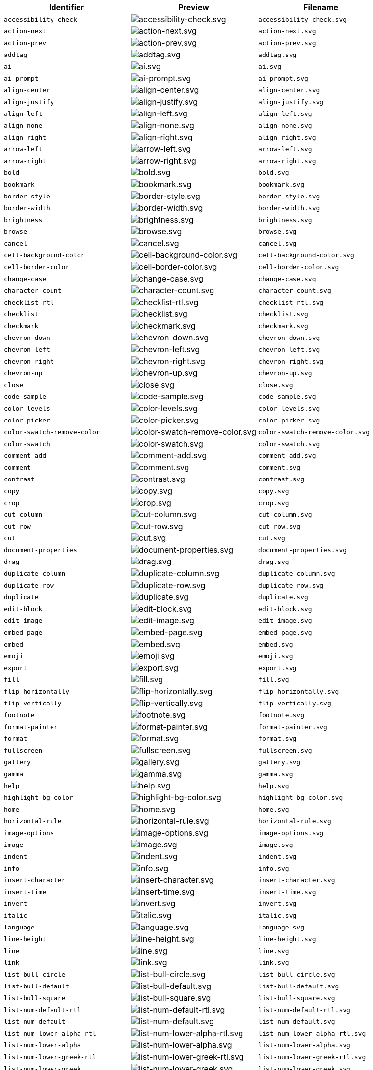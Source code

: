 [cols="^,^,^",options="header"]
|===
|Identifier |Preview |Filename
|`+accessibility-check+` |image:icons/accessibility-check.svg[accessibility-check.svg] |`+accessibility-check.svg+`
|`+action-next+` |image:icons/action-next.svg[action-next.svg] |`+action-next.svg+`
|`+action-prev+` |image:icons/action-prev.svg[action-prev.svg] |`+action-prev.svg+`
|`+addtag+` |image:icons/addtag.svg[addtag.svg] |`+addtag.svg+`
|`+ai+` |image:icons/ai.svg[ai.svg] |`+ai.svg+`
|`+ai-prompt+` |image:icons/ai-prompt.svg[ai-prompt.svg] |`+ai-prompt.svg+`
|`+align-center+` |image:icons/align-center.svg[align-center.svg] |`+align-center.svg+`
|`+align-justify+` |image:icons/align-justify.svg[align-justify.svg] |`+align-justify.svg+`
|`+align-left+` |image:icons/align-left.svg[align-left.svg] |`+align-left.svg+`
|`+align-none+` |image:icons/align-none.svg[align-none.svg] |`+align-none.svg+`
|`+align-right+` |image:icons/align-right.svg[align-right.svg] |`+align-right.svg+`
|`+arrow-left+` |image:icons/arrow-left.svg[arrow-left.svg] |`+arrow-left.svg+`
|`+arrow-right+` |image:icons/arrow-right.svg[arrow-right.svg] |`+arrow-right.svg+`
|`+bold+` |image:icons/bold.svg[bold.svg] |`+bold.svg+`
|`+bookmark+` |image:icons/bookmark.svg[bookmark.svg] |`+bookmark.svg+`
|`+border-style+` |image:icons/border-style.svg[border-style.svg] |`+border-style.svg+`
|`+border-width+` |image:icons/border-width.svg[border-width.svg] |`+border-width.svg+`
|`+brightness+` |image:icons/brightness.svg[brightness.svg] |`+brightness.svg+`
|`+browse+` |image:icons/browse.svg[browse.svg] |`+browse.svg+`
|`+cancel+` |image:icons/cancel.svg[cancel.svg] |`+cancel.svg+`
|`+cell-background-color+` |image:icons/cell-background-color.svg[cell-background-color.svg] |`+cell-background-color.svg+`
|`+cell-border-color+` |image:icons/cell-border-color.svg[cell-border-color.svg] |`+cell-border-color.svg+`
|`+change-case+` |image:icons/change-case.svg[change-case.svg] |`+change-case.svg+`
|`+character-count+` |image:icons/character-count.svg[character-count.svg] |`+character-count.svg+`
|`+checklist-rtl+` |image:icons/checklist-rtl.svg[checklist-rtl.svg] |`+checklist-rtl.svg+`
|`+checklist+` |image:icons/checklist.svg[checklist.svg] |`+checklist.svg+`
|`+checkmark+` |image:icons/checkmark.svg[checkmark.svg] |`+checkmark.svg+`
|`+chevron-down+` |image:icons/chevron-down.svg[chevron-down.svg] |`+chevron-down.svg+`
|`+chevron-left+` |image:icons/chevron-left.svg[chevron-left.svg] |`+chevron-left.svg+`
|`+chevron-right+` |image:icons/chevron-right.svg[chevron-right.svg] |`+chevron-right.svg+`
|`+chevron-up+` |image:icons/chevron-up.svg[chevron-up.svg] |`+chevron-up.svg+`
|`+close+` |image:icons/close.svg[close.svg] |`+close.svg+`
|`+code-sample+` |image:icons/code-sample.svg[code-sample.svg] |`+code-sample.svg+`
|`+color-levels+` |image:icons/color-levels.svg[color-levels.svg] |`+color-levels.svg+`
|`+color-picker+` |image:icons/color-picker.svg[color-picker.svg] |`+color-picker.svg+`
|`+color-swatch-remove-color+` |image:icons/color-swatch-remove-color.svg[color-swatch-remove-color.svg] |`+color-swatch-remove-color.svg+`
|`+color-swatch+` |image:icons/color-swatch.svg[color-swatch.svg] |`+color-swatch.svg+`
|`+comment-add+` |image:icons/comment-add.svg[comment-add.svg] |`+comment-add.svg+`
|`+comment+` |image:icons/comment.svg[comment.svg] |`+comment.svg+`
|`+contrast+` |image:icons/contrast.svg[contrast.svg] |`+contrast.svg+`
|`+copy+` |image:icons/copy.svg[copy.svg] |`+copy.svg+`
|`+crop+` |image:icons/crop.svg[crop.svg] |`+crop.svg+`
|`+cut-column+` |image:icons/cut-column.svg[cut-column.svg] |`+cut-column.svg+`
|`+cut-row+` |image:icons/cut-row.svg[cut-row.svg] |`+cut-row.svg+`
|`+cut+` |image:icons/cut.svg[cut.svg] |`+cut.svg+`
|`+document-properties+` |image:icons/document-properties.svg[document-properties.svg] |`+document-properties.svg+`
|`+drag+` |image:icons/drag.svg[drag.svg] |`+drag.svg+`
|`+duplicate-column+` |image:icons/duplicate-column.svg[duplicate-column.svg] |`+duplicate-column.svg+`
|`+duplicate-row+` |image:icons/duplicate-row.svg[duplicate-row.svg] |`+duplicate-row.svg+`
|`+duplicate+` |image:icons/duplicate.svg[duplicate.svg] |`+duplicate.svg+`
|`+edit-block+` |image:icons/edit-block.svg[edit-block.svg] |`+edit-block.svg+`
|`+edit-image+` |image:icons/edit-image.svg[edit-image.svg] |`+edit-image.svg+`
|`+embed-page+` |image:icons/embed-page.svg[embed-page.svg] |`+embed-page.svg+`
|`+embed+` |image:icons/embed.svg[embed.svg] |`+embed.svg+`
|`+emoji+` |image:icons/emoji.svg[emoji.svg] |`+emoji.svg+`
|`+export+` |image:icons/export.svg[export.svg] |`+export.svg+`
|`+fill+` |image:icons/fill.svg[fill.svg] |`+fill.svg+`
|`+flip-horizontally+` |image:icons/flip-horizontally.svg[flip-horizontally.svg] |`+flip-horizontally.svg+`
|`+flip-vertically+` |image:icons/flip-vertically.svg[flip-vertically.svg] |`+flip-vertically.svg+`
|`+footnote+` |image:icons/footnote.svg[footnote.svg] |`+footnote.svg+`
|`+format-painter+` |image:icons/format-painter.svg[format-painter.svg] |`+format-painter.svg+`
|`+format+` |image:icons/format.svg[format.svg] |`+format.svg+`
|`+fullscreen+` |image:icons/fullscreen.svg[fullscreen.svg] |`+fullscreen.svg+`
|`+gallery+` |image:icons/gallery.svg[gallery.svg] |`+gallery.svg+`
|`+gamma+` |image:icons/gamma.svg[gamma.svg] |`+gamma.svg+`
|`+help+` |image:icons/help.svg[help.svg] |`+help.svg+`
|`+highlight-bg-color+` |image:icons/highlight-bg-color.svg[highlight-bg-color.svg] |`+highlight-bg-color.svg+`
|`+home+` |image:icons/home.svg[home.svg] |`+home.svg+`
|`+horizontal-rule+` |image:icons/horizontal-rule.svg[horizontal-rule.svg] |`+horizontal-rule.svg+`
|`+image-options+` |image:icons/image-options.svg[image-options.svg] |`+image-options.svg+`
|`+image+` |image:icons/image.svg[image.svg] |`+image.svg+`
|`+indent+` |image:icons/indent.svg[indent.svg] |`+indent.svg+`
|`+info+` |image:icons/info.svg[info.svg] |`+info.svg+`
|`+insert-character+` |image:icons/insert-character.svg[insert-character.svg] |`+insert-character.svg+`
|`+insert-time+` |image:icons/insert-time.svg[insert-time.svg] |`+insert-time.svg+`
|`+invert+` |image:icons/invert.svg[invert.svg] |`+invert.svg+`
|`+italic+` |image:icons/italic.svg[italic.svg] |`+italic.svg+`
|`+language+` |image:icons/language.svg[language.svg] |`+language.svg+`
|`+line-height+` |image:icons/line-height.svg[line-height.svg] |`+line-height.svg+`
|`+line+` |image:icons/line.svg[line.svg] |`+line.svg+`
|`+link+` |image:icons/link.svg[link.svg] |`+link.svg+`
|`+list-bull-circle+` |image:icons/list-bull-circle.svg[list-bull-circle.svg] |`+list-bull-circle.svg+`
|`+list-bull-default+` |image:icons/list-bull-default.svg[list-bull-default.svg] |`+list-bull-default.svg+`
|`+list-bull-square+` |image:icons/list-bull-square.svg[list-bull-square.svg] |`+list-bull-square.svg+`
|`+list-num-default-rtl+` |image:icons/list-num-default-rtl.svg[list-num-default-rtl.svg] |`+list-num-default-rtl.svg+`
|`+list-num-default+` |image:icons/list-num-default.svg[list-num-default.svg] |`+list-num-default.svg+`
|`+list-num-lower-alpha-rtl+` |image:icons/list-num-lower-alpha-rtl.svg[list-num-lower-alpha-rtl.svg] |`+list-num-lower-alpha-rtl.svg+`
|`+list-num-lower-alpha+` |image:icons/list-num-lower-alpha.svg[list-num-lower-alpha.svg] |`+list-num-lower-alpha.svg+`
|`+list-num-lower-greek-rtl+` |image:icons/list-num-lower-greek-rtl.svg[list-num-lower-greek-rtl.svg] |`+list-num-lower-greek-rtl.svg+`
|`+list-num-lower-greek+` |image:icons/list-num-lower-greek.svg[list-num-lower-greek.svg] |`+list-num-lower-greek.svg+`
|`+list-num-lower-roman-rtl+` |image:icons/list-num-lower-roman-rtl.svg[list-num-lower-roman-rtl.svg] |`+list-num-lower-roman-rtl.svg+`
|`+list-num-lower-roman+` |image:icons/list-num-lower-roman.svg[list-num-lower-roman.svg] |`+list-num-lower-roman.svg+`
|`+list-num-upper-alpha-rtl+` |image:icons/list-num-upper-alpha-rtl.svg[list-num-upper-alpha-rtl.svg] |`+list-num-upper-alpha-rtl.svg+`
|`+list-num-upper-alpha+` |image:icons/list-num-upper-alpha.svg[list-num-upper-alpha.svg] |`+list-num-upper-alpha.svg+`
|`+list-num-upper-roman-rtl+` |image:icons/list-num-upper-roman-rtl.svg[list-num-upper-roman-rtl.svg] |`+list-num-upper-roman-rtl.svg+`
|`+list-num-upper-roman+` |image:icons/list-num-upper-roman.svg[list-num-upper-roman.svg] |`+list-num-upper-roman.svg+`
|`+lock+` |image:icons/lock.svg[lock.svg] |`+lock.svg+`
|`+ltr+` |image:icons/ltr.svg[ltr.svg] |`+ltr.svg+`
|`+more-drawer+` |image:icons/more-drawer.svg[more-drawer.svg] |`+more-drawer.svg+`
|`+new-document+` |image:icons/new-document.svg[new-document.svg] |`+new-document.svg+`
|`+new-tab+` |image:icons/new-tab.svg[new-tab.svg] |`+new-tab.svg+`
|`+non-breaking+` |image:icons/non-breaking.svg[non-breaking.svg] |`+non-breaking.svg+`
|`+notice+` |image:icons/notice.svg[notice.svg] |`+notice.svg+`
|`+ordered-list-rtl+` |image:icons/ordered-list-rtl.svg[ordered-list-rtl.svg] |`+ordered-list-rtl.svg+`
|`+ordered-list+` |image:icons/ordered-list.svg[ordered-list.svg] |`+ordered-list.svg+`
|`+orientation+` |image:icons/orientation.svg[orientation.svg] |`+orientation.svg+`
|`+outdent+` |image:icons/outdent.svg[outdent.svg] |`+outdent.svg+`
|`+page-break+` |image:icons/page-break.svg[page-break.svg] |`+page-break.svg+`
|`+paragraph+` |image:icons/paragraph.svg[paragraph.svg] |`+paragraph.svg+`
|`+paste-column-after+` |image:icons/paste-column-after.svg[paste-column-after.svg] |`+paste-column-after.svg+`
|`+paste-column-before+` |image:icons/paste-column-before.svg[paste-column-before.svg] |`+paste-column-before.svg+`
|`+paste-row-after+` |image:icons/paste-row-after.svg[paste-row-after.svg] |`+paste-row-after.svg+`
|`+paste-row-before+` |image:icons/paste-row-before.svg[paste-row-before.svg] |`+paste-row-before.svg+`
|`+paste+` |image:icons/paste.svg[paste.svg] |`+paste.svg+`
|`+paste-text+` |image:icons/paste-text.svg[paste-text.svg] |`+paste-text.svg+`
|`+permanent-pen+` |image:icons/permanent-pen.svg[permanent-pen.svg] |`+permanent-pen.svg+`
|`+plus+` |image:icons/plus.svg[plus.svg] |`+plus.svg+`
|`+preferences+` |image:icons/preferences.svg[preferences.svg] |`+preferences.svg+`
|`+preview+` |image:icons/preview.svg[preview.svg] |`+preview.svg+`
|`+print+` |image:icons/print.svg[print.svg] |`+print.svg+`
|`+quote+` |image:icons/quote.svg[quote.svg] |`+quote.svg+`
|`+redo+` |image:icons/redo.svg[redo.svg] |`+redo.svg+`
|`+reload+` |image:icons/reload.svg[reload.svg] |`+reload.svg+`
|`+remove-formatting+` |image:icons/remove-formatting.svg[remove-formatting.svg] |`+remove-formatting.svg+`
|`+remove+` |image:icons/remove.svg[remove.svg] |`+remove.svg+`
|`+resize-handle+` |image:icons/resize-handle.svg[resize-handle.svg] |`+resize-handle.svg+`
|`+resize+` |image:icons/resize.svg[resize.svg] |`+resize.svg+`
|`+restore-draft+` |image:icons/restore-draft.svg[restore-draft.svg] |`+restore-draft.svg+`
|`+rotate-left+` |image:icons/rotate-left.svg[rotate-left.svg] |`+rotate-left.svg+`
|`+rotate-right+` |image:icons/rotate-right.svg[rotate-right.svg] |`+rotate-right.svg+`
|`+rtl+` |image:icons/rtl.svg[rtl.svg] |`+rtl.svg+`
|`+save+` |image:icons/save.svg[save.svg] |`+save.svg+`
|`+search+` |image:icons/search.svg[search.svg] |`+search.svg+`
|`+select-all+` |image:icons/select-all.svg[select-all.svg] |`+select-all.svg+`
|`+selected+` |image:icons/selected.svg[selected.svg] |`+selected.svg+`
|`+send+` |image:icons/send.svg[send.svg] |`+send.svg+`
|`+settings+` |image:icons/settings.svg[settings.svg] |`+settings.svg+`
|`+sharpen+` |image:icons/sharpen.svg[sharpen.svg] |`+sharpen.svg+`
|`+sourcecode+` |image:icons/sourcecode.svg[sourcecode.svg] |`+sourcecode.svg+`
|`+spell-check+` |image:icons/spell-check.svg[spell-check.svg] |`+spell-check.svg+`
|`+strike-through+` |image:icons/strike-through.svg[strike-through.svg] |`+strike-through.svg+`
|`+subscript+` |image:icons/subscript.svg[subscript.svg] |`+subscript.svg+`
|`+superscript+` |image:icons/superscript.svg[superscript.svg] |`+superscript.svg+`
|`+table-caption+` |image:icons/table-caption.svg[table-caption.svg] |`+table-caption.svg+`
|`+table-cell-classes+` |image:icons/table-cell-classes.svg[table-cell-classes.svg] |`+table-cell-classes.svg+`
|`+table-cell-properties+` |image:icons/table-cell-properties.svg[table-cell-properties.svg] |`+table-cell-properties.svg+`
|`+table-cell-select-all+` |image:icons/table-cell-select-all.svg[table-cell-select-all.svg] |`+table-cell-select-all.svg+`
|`+table-cell-select-inner+` |image:icons/table-cell-select-inner.svg[table-cell-select-inner.svg] |`+table-cell-select-inner.svg+`
|`+table-classes+` |image:icons/table-classes.svg[table-classes.svg] |`+table-classes.svg+`
|`+table-delete-column+` |image:icons/table-delete-column.svg[table-delete-column.svg] |`+table-delete-column.svg+`
|`+table-delete-row+` |image:icons/table-delete-row.svg[table-delete-row.svg] |`+table-delete-row.svg+`
|`+table-delete-table+` |image:icons/table-delete-table.svg[table-delete-table.svg] |`+table-delete-table.svg+`
|`+table-insert-column-after+` |image:icons/table-insert-column-after.svg[table-insert-column-after.svg] |`+table-insert-column-after.svg+`
|`+table-insert-column-before+` |image:icons/table-insert-column-before.svg[table-insert-column-before.svg] |`+table-insert-column-before.svg+`
|`+table-insert-row-above+` |image:icons/table-insert-row-above.svg[table-insert-row-above.svg] |`+table-insert-row-above.svg+`
|`+table-insert-row-after+` |image:icons/table-insert-row-after.svg[table-insert-row-after.svg] |`+table-insert-row-after.svg+`
|`+table-left-header+` |image:icons/table-left-header.svg[table-left-header.svg] |`+table-left-header.svg+`
|`+table-merge-cells+` |image:icons/table-merge-cells.svg[table-merge-cells.svg] |`+table-merge-cells.svg+`
|`+table-row-numbering-rtl+` |image:icons/table-row-numbering-rtl.svg[table-row-numbering-rtl.svg] |`+table-row-numbering-rtl.svg+`
|`+table-row-numbering+` |image:icons/table-row-numbering.svg[table-row-numbering.svg] |`+table-row-numbering.svg+`
|`+table-row-properties+` |image:icons/table-row-properties.svg[table-row-properties.svg] |`+table-row-properties.svg+`
|`+table-split-cells+` |image:icons/table-split-cells.svg[table-split-cells.svg] |`+table-split-cells.svg+`
|`+table+` |image:icons/table.svg[table.svg] |`+table.svg+`
|`+table-top-header+` |image:icons/table-top-header.svg[table-top-header.svg] |`+table-top-header.svg+`
|`+template+` |image:icons/template.svg[template.svg] |`+template.svg+`
|`+temporary-placeholder+` |image:icons/temporary-placeholder.svg[temporary-placeholder.svg] |`+temporary-placeholder.svg+`
|`+text-color+` |image:icons/text-color.svg[text-color.svg] |`+text-color.svg+`
|`+toc+` |image:icons/toc.svg[toc.svg] |`+toc.svg+`
|`+translate+` |image:icons/translate.svg[translate.svg] |`+translate.svg+`
|`+underline+` |image:icons/underline.svg[underline.svg] |`+underline.svg+`
|`+undo+` |image:icons/undo.svg[undo.svg] |`+undo.svg+`
|`+unlink+` |image:icons/unlink.svg[unlink.svg] |`+unlink.svg+`
|`+unlock+` |image:icons/unlock.svg[unlock.svg] |`+unlock.svg+`
|`+unordered-list+` |image:icons/unordered-list.svg[unordered-list.svg] |`+unordered-list.svg+`
|`+unselected+` |image:icons/unselected.svg[unselected.svg] |`+unselected.svg+`
|`+upload+` |image:icons/upload.svg[upload.svg] |`+upload.svg+`
|`+user+` |image:icons/user.svg[user.svg] |`+user.svg+`
|`+vertical-align+` |image:icons/vertical-align.svg[vertical-align.svg] |`+vertical-align.svg+`
|`+visualblocks+` |image:icons/visualblocks.svg[visualblocks.svg] |`+visualblocks.svg+`
|`+visualchars+` |image:icons/visualchars.svg[visualchars.svg] |`+visualchars.svg+`
|`+warning+` |image:icons/warning.svg[warning.svg] |`+warning.svg+`
|`+zoom-in+` |image:icons/zoom-in.svg[zoom-in.svg] |`+zoom-in.svg+`
|`+zoom-out+` |image:icons/zoom-out.svg[zoom-out.svg] |`+zoom-out.svg+`
|===
